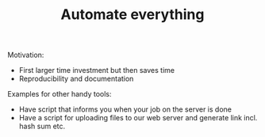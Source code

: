 #+TITLE: Automate everything

Motivation:
- First larger time investment but then saves time
- Reproducibility and documentation

Examples for other handy tools:

- Have script that informs  you when your job on the server is done
- Have a script for uploading files to our web server and generate link
  incl. hash sum etc.
